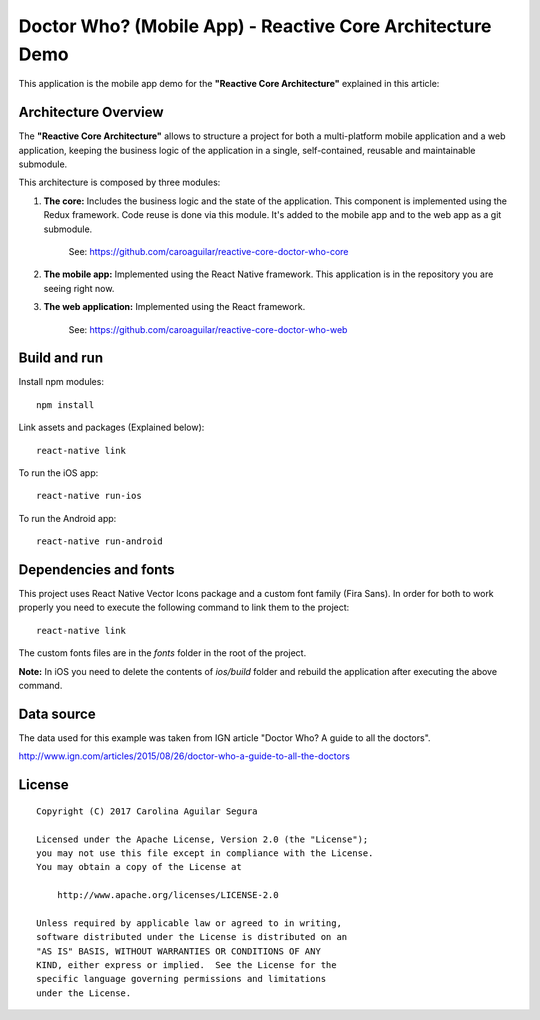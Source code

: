 ==========================================================
Doctor Who? (Mobile App) - Reactive Core Architecture Demo
==========================================================

This application is the mobile app demo for the **"Reactive Core Architecture"**
explained in this article:


Architecture Overview
=====================

The **"Reactive Core Architecture"** allows to structure a project for both a
multi-platform mobile application and a web application, keeping the business
logic of the application in a single, self-contained, reusable and maintainable
submodule.

This architecture is composed by three modules:

1. **The core:** Includes the business logic and the state of the application. This component is implemented using the Redux framework. Code reuse is done via this module. It's added to the mobile app and to the web app as a git submodule.

    See: https://github.com/caroaguilar/reactive-core-doctor-who-core


2. **The mobile app:** Implemented using the React Native framework. This application is in the repository you are seeing right now.

3. **The web application:** Implemented using the React framework.

    See: https://github.com/caroaguilar/reactive-core-doctor-who-web



Build and run
=============

Install npm modules::

    npm install

Link assets and packages (Explained below)::

    react-native link


To run the iOS app::

    react-native run-ios


To run the Android app::

    react-native run-android



Dependencies and fonts
======================

This project uses React Native Vector Icons package and a custom font family
(Fira Sans). In order for both to work properly you need to execute the following
command to link them to the project::

    react-native link


The custom fonts files are in the `fonts` folder in the root of the project.

**Note:** In iOS you need to delete the contents of `ios/build` folder and rebuild
the application after executing the above command.


Data source
===========

The data used for this example was taken from IGN article "Doctor Who? A guide to all the
doctors".

http://www.ign.com/articles/2015/08/26/doctor-who-a-guide-to-all-the-doctors


License
=======

::

   Copyright (C) 2017 Carolina Aguilar Segura

   Licensed under the Apache License, Version 2.0 (the "License");
   you may not use this file except in compliance with the License.
   You may obtain a copy of the License at

       http://www.apache.org/licenses/LICENSE-2.0

   Unless required by applicable law or agreed to in writing,
   software distributed under the License is distributed on an
   "AS IS" BASIS, WITHOUT WARRANTIES OR CONDITIONS OF ANY
   KIND, either express or implied.  See the License for the
   specific language governing permissions and limitations
   under the License.